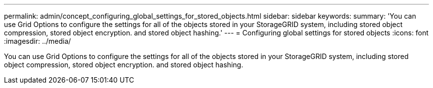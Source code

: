 ---
permalink: admin/concept_configuring_global_settings_for_stored_objects.html
sidebar: sidebar
keywords: 
summary: 'You can use Grid Options to configure the settings for all of the objects stored in your StorageGRID system, including stored object compression, stored object encryption. and stored object hashing.'
---
= Configuring global settings for stored objects
:icons: font
:imagesdir: ../media/

[.lead]
You can use Grid Options to configure the settings for all of the objects stored in your StorageGRID system, including stored object compression, stored object encryption. and stored object hashing.
